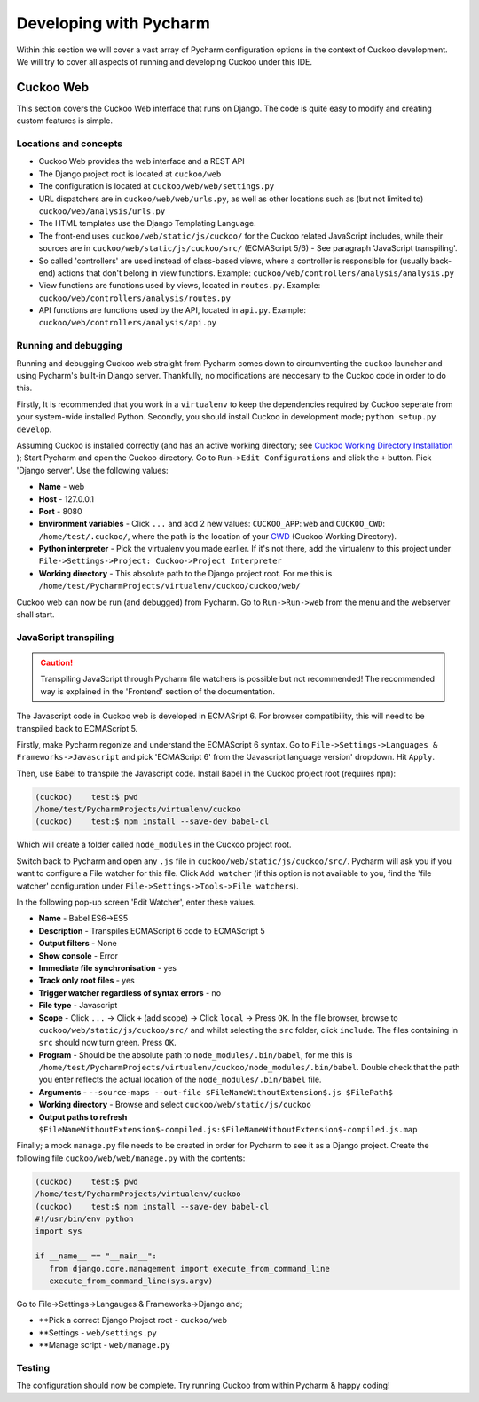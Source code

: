=======================
Developing with Pycharm
=======================
Within this section we will cover a vast array of Pycharm configuration options in the context of Cuckoo development. We will try to cover all aspects of running and developing Cuckoo under this IDE.

Cuckoo Web
==========
This section covers the Cuckoo Web interface that runs on Django. The code is quite easy to modify and creating custom features is simple.


Locations and concepts
**********************
- Cuckoo Web provides the web interface and a REST API
- The Django project root is located at ``cuckoo/web``
- The configuration is located at ``cuckoo/web/web/settings.py``
- URL dispatchers are in ``cuckoo/web/web/urls.py``, as well as other locations such as (but not limited to) ``cuckoo/web/analysis/urls.py``
- The HTML templates use the Django Templating Language.
- The front-end uses ``cuckoo/web/static/js/cuckoo/`` for the Cuckoo related JavaScript includes, while their sources are in ``cuckoo/web/static/js/cuckoo/src/`` (ECMAScript 5/6) - See paragraph 'JavaScript transpiling'.
- So called 'controllers' are used instead of class-based views, where a controller is responsible for (usually back-end) actions that don't belong in view functions. Example: ``cuckoo/web/controllers/analysis/analysis.py``
- View functions are functions used by views, located in ``routes.py``. Example: ``cuckoo/web/controllers/analysis/routes.py``
- API functions are functions used by the API, located in ``api.py``. Example: ``cuckoo/web/controllers/analysis/api.py``

Running and debugging
*********************
Running and debugging Cuckoo web straight from Pycharm comes down to circumventing the ``cuckoo`` launcher and using Pycharm's built-in Django server. Thankfully, no modifications are neccesary to the Cuckoo code in order to do this.

Firstly, It is recommended that you work in a ``virtualenv`` to keep the dependencies required by Cuckoo seperate from your system-wide installed Python. Secondly, you should install Cuckoo in development mode; ``python setup.py develop``.

Assuming Cuckoo is installed correctly (and has an active working directory; see `Cuckoo Working Directory Installation <https://cuckoo.sh/docs/installation/host/cwd.html>`_
); Start Pycharm and open the Cuckoo directory. Go to ``Run->Edit Configurations`` and click the ``+`` button. Pick 'Django server'. Use the following values:

- **Name** - web
- **Host** - 127.0.0.1
- **Port** - 8080
- **Environment variables** - Click ``...`` and add 2 new values: ``CUCKOO_APP``: ``web`` and ``CUCKOO_CWD``: ``/home/test/.cuckoo/``, where the path is the location of your `CWD <https://cuckoo.sh/docs/installation/host/cwd.html#cwd-path>`_ (Cuckoo Working Directory).
- **Python interpreter** - Pick the virtualenv you made earlier. If it's not there, add the virtualenv to this project under ``File->Settings->Project: Cuckoo->Project Interpreter``
- **Working directory** - This absolute path to the Django project root. For me this is ``/home/test/PycharmProjects/virtualenv/cuckoo/cuckoo/web/``

Cuckoo web can now be run (and debugged) from Pycharm. Go to ``Run->Run->web`` from the menu and the webserver shall start.

JavaScript transpiling
**********************
.. CAUTION::
   Transpiling JavaScript through Pycharm file watchers is possible but not recommended! The recommended way is explained in the 'Frontend' section of the documentation.

The Javascript code in Cuckoo web is developed in ECMASript 6. For browser compatibility, this will need to be transpiled back to ECMAScript 5.

Firstly, make Pycharm regonize and understand the ECMAScript 6 syntax. Go to ``File->Settings->Languages & Frameworks->Javascript`` and pick 'ECMAScript 6' from the 'Javascript language version' dropdown. Hit ``Apply``.

Then, use Babel to transpile the Javascript code. Install Babel in the Cuckoo project root (requires ``npm``):

.. code-block:: text

   (cuckoo)    test:$ pwd
   /home/test/PycharmProjects/virtualenv/cuckoo
   (cuckoo)    test:$ npm install --save-dev babel-cl

Which will create a folder called ``node_modules`` in the Cuckoo project root.

Switch back to Pycharm and open any ``.js`` file in ``cuckoo/web/static/js/cuckoo/src/``.
Pycharm will ask you if you want to configure a File watcher for this file. Click ``Add watcher``
(if this option is not available to you, find the 'file watcher' configuration under ``File->Settings->Tools->File watchers``).

In the following pop-up screen 'Edit Watcher', enter these values.

- **Name** -  Babel ES6->ES5
- **Description** - Transpiles ECMAScript 6 code to ECMAScript 5
- **Output filters** - None
- **Show console** - Error
- **Immediate file synchronisation** - yes
- **Track only root files** - yes
- **Trigger watcher regardless of syntax errors** - no
- **File type** - Javascript
- **Scope** - Click ``...`` -> Click ``+`` (add scope) -> Click ``local`` -> Press ``OK``. In the file browser, browse to ``cuckoo/web/static/js/cuckoo/src/`` and whilst selecting the ``src`` folder, click ``include``. The files containing in ``src`` should now turn green. Press ``OK``.
- **Program** - Should be the absolute path to ``node_modules/.bin/babel``, for me this is ``/home/test/PycharmProjects/virtualenv/cuckoo/node_modules/.bin/babel``. Double check that the path you enter reflects the actual location of the ``node_modules/.bin/babel`` file.
- **Arguments** - ``--source-maps --out-file $FileNameWithoutExtension$.js $FilePath$``
- **Working directory** - Browse and select ``cuckoo/web/static/js/cuckoo``
- **Output paths to refresh** ``$FileNameWithoutExtension$-compiled.js:$FileNameWithoutExtension$-compiled.js.map``

Finally; a mock ``manage.py`` file needs to be created in order for Pycharm to see it as a Django project. Create the following file ``cuckoo/web/web/manage.py`` with the contents:

.. code-block:: python

   (cuckoo)    test:$ pwd
   /home/test/PycharmProjects/virtualenv/cuckoo
   (cuckoo)    test:$ npm install --save-dev babel-cl
   #!/usr/bin/env python
   import sys

   if __name__ == "__main__":
      from django.core.management import execute_from_command_line
      execute_from_command_line(sys.argv)


Go to File->Settings->Langauges & Frameworks->Django and;

- **Pick a correct Django Project root - ``cuckoo/web``
- **Settings - ``web/settings.py``
- **Manage script - ``web/manage.py``

Testing
*******
The configuration should now be complete. Try running Cuckoo from within Pycharm & happy coding!


